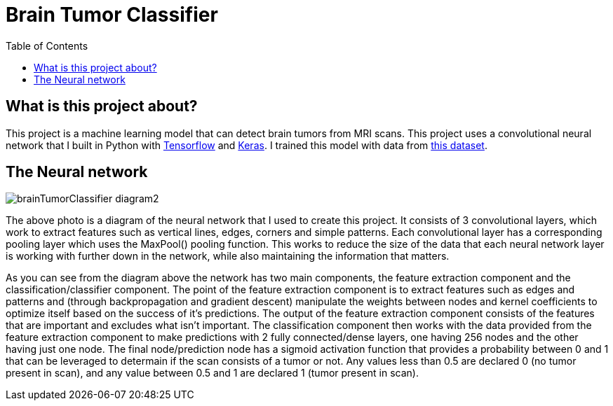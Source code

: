 :toc:
:toclevels: 4
:Tensorflow: https://www.tensorflow.org/
:Keras: https://keras.io/
:KaggleDataset: https://www.kaggle.com/datasets/jakeshbohaju/brain-tumor

= Brain Tumor Classifier

== What is this project about?

This project is a machine learning model that can detect brain tumors from MRI scans. This project uses a convolutional neural network that I built in Python with {Tensorflow}[Tensorflow] and {Keras}[Keras]. I trained this model with data from {KaggleDataset}[this dataset].

== The Neural network

image::/assets/images/brainTumorClassifier-diagram2.png[]

The above photo is a diagram of the neural network that I used to create this project. It consists of 3 convolutional layers, which work to extract features such as vertical lines, edges, corners and simple patterns. Each convolutional layer has a corresponding pooling layer which uses the MaxPool() pooling function. This works to reduce the size of the data that each neural network layer is working with further down in the network, while also maintaining the information that matters.

As you can see from the diagram above the network has two main components, the feature extraction component and the classification/classifier component. The point of the feature extraction component is to extract features such as edges and patterns and (through backpropagation and gradient descent) manipulate the weights between nodes and kernel coefficients to optimize itself based on the success of it's predictions. The output of the feature extraction component consists of the features that are important and excludes what isn't important. The classification component then works with the data provided from the feature extraction component to make predictions with 2 fully connected/dense layers, one having 256 nodes and the other having just one node. The final node/prediction node has a sigmoid activation function that provides a probability between 0 and 1 that can be leveraged to determain if the scan consists of a tumor or not. Any values less than 0.5 are declared 0 (no tumor present in scan), and any value between 0.5 and 1 are declared 1 (tumor present in scan).